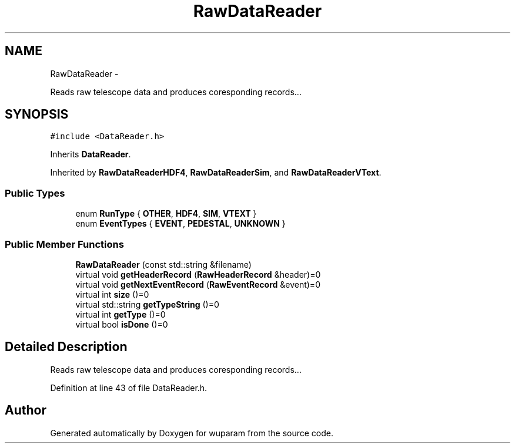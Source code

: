 .TH "RawDataReader" 3 "Tue Nov 1 2011" "Version 0.1" "wuparam" \" -*- nroff -*-
.ad l
.nh
.SH NAME
RawDataReader \- 
.PP
Reads raw telescope data and produces coresponding records...  

.SH SYNOPSIS
.br
.PP
.PP
\fC#include <DataReader.h>\fP
.PP
Inherits \fBDataReader\fP.
.PP
Inherited by \fBRawDataReaderHDF4\fP, \fBRawDataReaderSim\fP, and \fBRawDataReaderVText\fP.
.SS "Public Types"

.in +1c
.ti -1c
.RI "enum \fBRunType\fP { \fBOTHER\fP, \fBHDF4\fP, \fBSIM\fP, \fBVTEXT\fP }"
.br
.ti -1c
.RI "enum \fBEventTypes\fP { \fBEVENT\fP, \fBPEDESTAL\fP, \fBUNKNOWN\fP }"
.br
.in -1c
.SS "Public Member Functions"

.in +1c
.ti -1c
.RI "\fBRawDataReader\fP (const std::string &filename)"
.br
.ti -1c
.RI "virtual void \fBgetHeaderRecord\fP (\fBRawHeaderRecord\fP &header)=0"
.br
.ti -1c
.RI "virtual void \fBgetNextEventRecord\fP (\fBRawEventRecord\fP &event)=0"
.br
.ti -1c
.RI "virtual int \fBsize\fP ()=0"
.br
.ti -1c
.RI "virtual std::string \fBgetTypeString\fP ()=0"
.br
.ti -1c
.RI "virtual int \fBgetType\fP ()=0"
.br
.ti -1c
.RI "virtual bool \fBisDone\fP ()=0"
.br
.in -1c
.SH "Detailed Description"
.PP 
Reads raw telescope data and produces coresponding records... 
.PP
Definition at line 43 of file DataReader.h.

.SH "Author"
.PP 
Generated automatically by Doxygen for wuparam from the source code.
